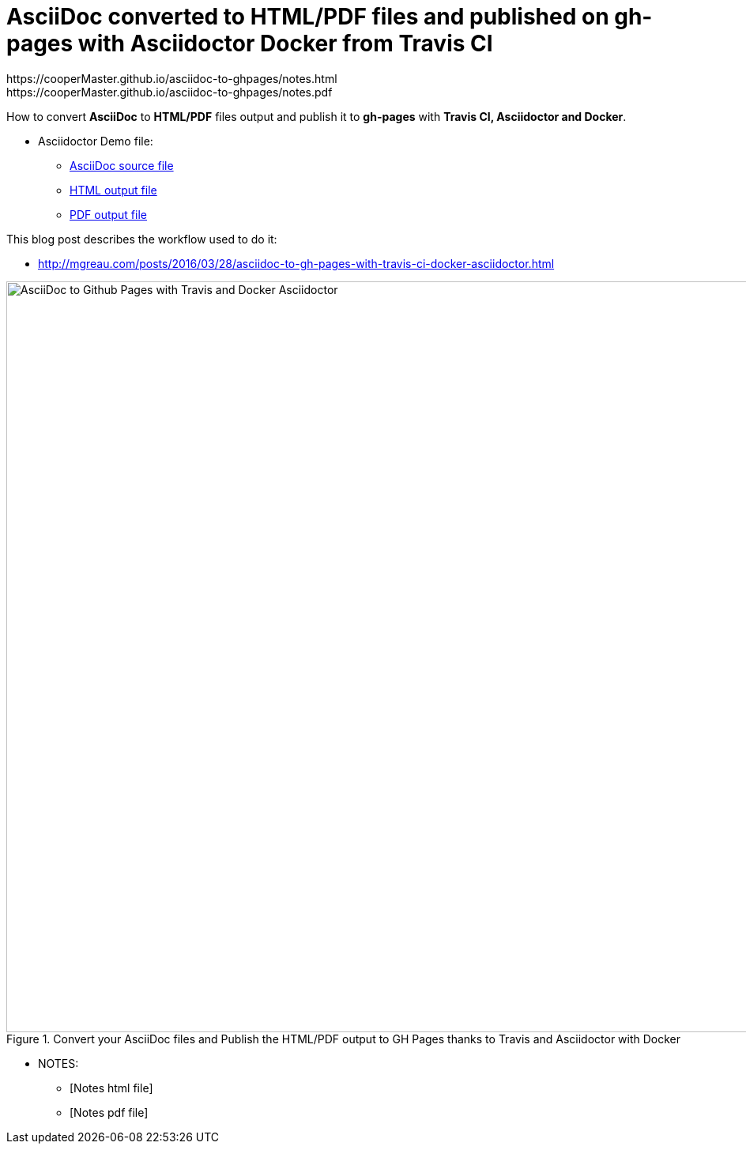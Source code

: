 = AsciiDoc converted to HTML/PDF files and published on gh-pages with Asciidoctor Docker from Travis CI
:imagesdir: images
:link-github-project-ghpages: https://cooperMaster.github.io/asciidoc-to-ghpages
:link-demo-html: {link-github-project-ghpages}/demo.html
:link-demo-pdf: {link-github-project-ghpages}/demo.pdf
:link-notes-html:
{link-github-project-ghpages}/notes.html
:link-notes-pdf:
{link-github-project-ghpages}/notes.pdf

:link-demo-adoc: https://raw.githubusercontent.com/cooperMaster/asciidoc-to-ghpages/master/demo.adoc


How to convert *AsciiDoc* to *HTML/PDF* files output and publish it to *gh-pages* with *Travis CI, Asciidoctor and Docker*.

* Asciidoctor Demo file:
** {link-demo-adoc}[AsciiDoc source file]
** {link-demo-html}[HTML output file]
** {link-demo-pdf}[PDF output file]

This blog post describes the workflow used to do it:

* http://mgreau.com/posts/2016/03/28/asciidoc-to-gh-pages-with-travis-ci-docker-asciidoctor.html

[[asciidoc_ghpages_travis_docker]]
.Convert your AsciiDoc files and Publish the HTML/PDF output to GH Pages thanks to Travis and Asciidoctor with Docker
image::cover-asciidoc-ghpages.svg[AsciiDoc to Github Pages with Travis and Docker Asciidoctor,950]


* NOTES:
** {link-notes-html}[Notes html file]
** {link-notes-pdf}[Notes pdf file]
